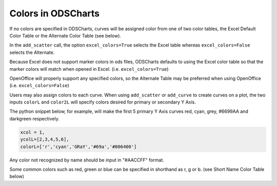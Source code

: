 
.. colors

Colors in ODSCharts
===================

If no colors are specified in ODSCharts, curves will be assigned color
from one of two color tables, 
the Excel Default Color Table or the Alternate Color Table (see below). 

In the ``add_scatter``
call, the option ``excel_colors=True`` selects the Excel table whereas 
``excel_colors=False`` selects the Alternate.

Because Excel does not support marker colors in ods files, ODSCharts defaults to
using the Excel color table so that the marker colors 
will match when opened in Excel. (i.e. ``excel_colors=True``)

OpenOffice will properly support any specified colors, so the Alternate Table may
be preferred when using OpenOffice (i.e. ``excel_colors=False``)

Users may also assign colors to each curve.
When using ``add_scatter`` or ``add_curve`` to create curves on a plot, the two inputs
``colorL`` and ``color2L`` will specify colors desired for primary or secondary Y Axis.

The python snippet below, for example, will make the first 5 primary Y Axis curves 
red, cyan, grey, #6699AA and darkgreen respectively.

.. code:: python

    xcol = 1,
    ycolL=[2,3,4,5,6],
    colorL=['r','cyan','GRaY','#69a','#006400']

Any color not recognized by name should be input in "#AACCFF" format.

Some common colors such as red, green or blue can be specified in shorthand as r, g or b. 
(see Short Name Color Table below)


.. raw:: html
   :file: ./_static/odscharts_colors.html

